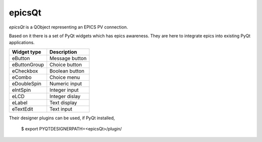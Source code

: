 epicsQt
=======

`epicsQt` is a QObject representing an EPICS PV connection.

Based on it there is a set of PyQt widgets which has epics awareness.
They are here to integrate epics into existing PyQt applications.

+--------------+----------------+
| Widget type  |  Description   |
+==============+================+
| eButton      | Message button |
+--------------+----------------+
| eButtonGroup | Choice button  |
+--------------+----------------+
| eCheckbox    | Boolean button |
+--------------+----------------+
| eCombo       | Choice menu    |
+--------------+----------------+
| eDoubleSpin  | Numeric input  |
+--------------+----------------+
| eIntSpin     | Integer input  |
+--------------+----------------+
| eLCD         | Integer dislay |
+--------------+----------------+
| eLabel       | Text display   |
+--------------+----------------+
| eTextEdit    | Text input     |
+--------------+----------------+

Their designer plugins can be used, if PyQt installed,

    $ export PYQTDESIGNERPATH=<epicsQt>/plugin/

